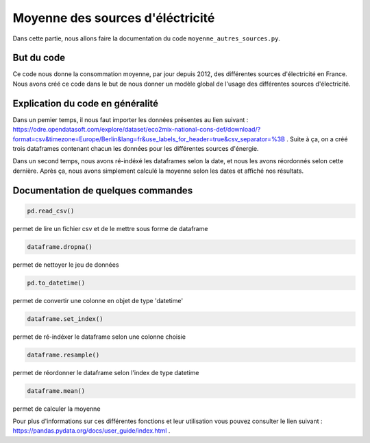 Moyenne des sources d'éléctricité 
==================================

Dans cette partie, nous allons faire la documentation du code ``moyenne_autres_sources.py``.

But du code
------------

Ce code nous donne la consommation moyenne, par jour depuis 2012, des différentes sources d'électricité en France.
Nous avons créé ce code dans le but de nous donner un modèle global de l'usage des différentes sources d'électricité.

Explication du code en généralité
----------------------------------

Dans un pemier temps, il nous faut importer les données présentes au lien suivant : https://odre.opendatasoft.com/explore/dataset/eco2mix-national-cons-def/download/?format=csv&timezone=Europe/Berlin&lang=fr&use_labels_for_header=true&csv_separator=%3B .
Suite à ça, on a créé trois dataframes contenant chacun les données pour les différentes sources d'énergie.

Dans un second temps, nous avons ré-indéxé les dataframes selon la date, et nous les avons réordonnés selon cette dernière. 
Après ça, nous avons simplement calculé la moyenne selon les dates et affiché nos résultats. 


Documentation de quelques commandes
------------------------------------

.. code:: python

    pd.read_csv()

permet de lire un fichier csv et de le mettre sous forme de dataframe

.. code:: python

    dataframe.dropna()

permet de nettoyer le jeu de données

.. code:: python

    pd.to_datetime()

permet de convertir une colonne en objet de type 'datetime'

.. code:: python

    dataframe.set_index()

permet de ré-indéxer le dataframe selon une colonne choisie

.. code:: python

    dataframe.resample()

permet de réordonner le dataframe selon l'index de type datetime

.. code:: python

    dataframe.mean()

permet de calculer la moyenne 

Pour plus d'informations sur ces différentes fonctions et leur utilisation vous pouvez consulter le lien suivant : https://pandas.pydata.org/docs/user_guide/index.html .

